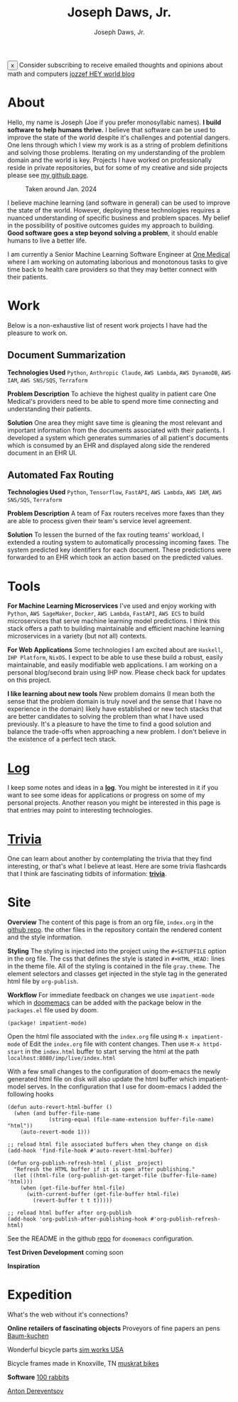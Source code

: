 #+Title: Joseph Daws, Jr.
#+AUTHOR: Joseph Daws, Jr.
#+OPTIONS: num:nil ^:nil <:t
#+ATTR_HTML: :width 20p


#+BEGIN_EXPORT html
<div class="banner" id="stickyBanner">
  <button class="close-btn" onclick="removeBanner()">x</button>
  Consider subscribing to receive emailed thoughts and opinions about
  math and computers
  <a href="https://world.hey.com/jozzef">jozzef HEY world blog</a>
</div>
#+END_EXPORT

* About
:PROPERTIES:
:CUSTOM_ID: about
:END:

Hello, my name is Joseph (Joe if you prefer monosyllabic names).
*I build software to help humans thrive.* I believe that software
can be used to improve the state of the world despite it's challenges
and potential dangers. One lens through which I view my work is
as a string of problem definitions and solving those problems.
Iterating on my understanding of the problem domain and the world is key.
Projects I have worked on professionally reside in private repositories,
but for some of my creative and side projects please see
[[https://github.com/joedaws/][my github page]].

#+CAPTION: Taken around Jan. 2024
#+ATTR_HTML: :width 300p :align center :alt "Joseph Daws, Jr." :align center
[[./img/joe_pic.jpg]]

I believe machine learning (and software in general) can be used to improve the
state of the world. However, deploying these technologies requires a nuanced
understanding of specific business and problem spaces. My belief in the possibility
of positive outcomes guides my approach to building.
*Good software goes a step beyond solving a problem*,
it should enable humans to live a better life.

I am currently a Senior Machine Learning Software Engineer at [[https://onemedical.com/][One Medical]] where I am
working on automating laborious and monotonous tasks to give time back to health
care providers so that they may better connect with their patients.

* Work
:PROPERTIES:
:CUSTOM_ID: works
:END:

Below is a non-exhaustive list of resent work projects
I have had the pleasure to work on.

** Document Summarization
:PROPERTIES:
:CUSTOM_ID: works-summarization
:END:
*Technologies Used*
=Python=, =Anthropic Claude=, =AWS Lambda=, =AWS DynamoDB=, =AWS IAM=, =AWS SNS/SQS=, =Terraform=

*Problem Description*
To achieve the highest quality in patient care One Medical's providers need to be able to
spend more time connecting and understanding their patients.

*Solution*
One area they might save time is gleaning the most relevant and important information from the documents associated with their patients. I developed a system which generates summaries of all patient's documents
which is consumed by an EHR and displayed along side the rendered document in an EHR UI.

** Automated Fax Routing
:PROPERTIES:
:CUSTOM_ID: works-routing
:END:
*Technologies Used*
=Python=, =Tensorflow=, =FastAPI=, =AWS Lambda=, =AWS IAM=, =AWS SNS/SQS=, =Terraform=

*Problem Description*
A team of Fax routers receives more faxes than they are able to process given their
team's service level agreement.

*Solution*
To lessen the burned of the fax routing teams' workload, I extended a routing system
to automatically processing incoming faxes. The system predicted key identifiers for
each document. These predictions were forwarded to an EHR which took an action
based on the predicted values.

* Tools
:PROPERTIES:
:CUSTOM_ID: tools
:END:

*For Machine Learning Microservices* I've used and enjoy working with =Python=, =AWS SageMaker=,
=Docker=, =AWS Lambda=, =FastAPI=, =AWS ECS= to build microservices that serve machine learning
model predictions. I think this stack offers a path to building maintainable and
efficient machine learning microservices in a variety (but not all) contexts.

*For Web Applications* Some technologies I am excited about are =Haskell=, =IHP Platform=, =NixOS=. I expect to be able to use these build a robust, easily maintainable, and easily modifiable web applications. I am working
on a personal blog/second brain using IHP now. Please check back for updates on this project.

*I like learning about new tools* New problem domains (I mean both the sense that the problem domain is truly novel and the sense that I have no experience in the domain) likely have
established or new tech stacks that are better candidates to solving the problem than what I
have used previously. It's a pleasure to have the time to find a good solution and balance the
trade-offs when approaching a new problem. I don't believe in the existence of a perfect
tech stack.

*  [[file:log.org][Log]]
:PROPERTIES:
:CUSTOM_ID: log
:END:

I keep some notes and ideas in a *[[file:log.org][log]]*. You might be interested in it if you want to
see some ideas for applications or progress on some of my personal projects. Another
reason you might be interested in this page is that entries may point to interesting
technologies.

* [[file:flashcard.org][Trivia]]
:PROPERTIES:
:CUSTOM_ID: trivia
:END:

One can learn about another by contemplating the trivia that they find interesting,
or that's what I believe at least. Here are some trivia flashcards that I think are
fascinating tidbits of information: *[[file:flashcard.org][trivia]]*.

* Site
:PROPERTIES:
:CUSTOM_ID: site
:END:
*Overview* The content of this page is from an org file,
=index.org= in the [[https://github.com/joedaws/joedaws.github.io][github repo]]. the other files in the repository
contain the rendered content and the style information.

*Styling* The styling is injected into the project using the =#+SETUPFILE= option in
the org file. The css that defines the style is stated in =#+HTML_HEAD:= lines
in the theme file. All of the styling is contained in the file =gray.theme=.
The element selectors and classes get injected in the style tag in the generated html
file by =org-publish=.

*Workflow* For immediate feedback on changes we use =impatient-mode= which in [[https://github.com/doomemacs/doomemacs][doomemacs]]
can be added with the package below in the =packages.el= file used by doom.
#+begin_src elisp
(package! impatient-mode)
#+end_src
Open the html file associated with the =index.org= file using =M-x impatient-mode=
of Edit the =index.org= file with content changes. Then use =M-x httpd-start= in
the =index.html= buffer to start serving the html at the path
=localhost:8080/imp/live/index.html=

With a few small changes to the configuration of doom-emacs the
newly generated html file on disk will also update the html buffer which
impatient-model serves. In the configuration that I use for doom-emacs I added
the following hooks

#+begin_src elisp
(defun auto-revert-html-buffer ()
  (when (and buffer-file-name
             (string-equal (file-name-extension buffer-file-name) "html"))
    (auto-revert-mode 1)))

;; reload html file associated buffers when they change on disk
(add-hook 'find-file-hook #'auto-revert-html-buffer)

(defun org-publish-refresh-html (_plist _project)
  "Refresh the HTML buffer if it is open after publishing."
  (let ((html-file (org-publish-get-target-file (buffer-file-name) 'html)))
    (when (get-file-buffer html-file)
      (with-current-buffer (get-file-buffer html-file)
        (revert-buffer t t t)))))

;; reload html buffer after org-publish
(add-hook 'org-publish-after-publishing-hook #'org-publish-refresh-html)
#+end_src

See the README in the github [[https://github.com/joedaws/joedaws.github.io][repo]] for =doomemacs= configuration.

*Test Driven Development* coming soon

*Inspiration*

[1] [[https://orgmode.org/worg/org-tutorials/org-publish-html-tutorial.html][Org mode publish tutorial]]
[2] [[https://github.com/fniessen/org-html-themes][the theme of this page is based on gray from org-html-themes]]

* Expedition
:PROPERTIES:
:CUSTOM_ID: expedition
:END:

What's the web without it's connections?

*Online retailers of fascinating objects*
Proveyors of fine papers an pens [[https://www.baum-kuchen.net/][Baum-kuchen]]

Wonderful bicycle parts [[https://www.sim.works/][sim works USA]]

Bicycle frames made in Knoxville, TN [[https://www.muskratbikes.com/][muskrat bikes]]

*Software*
[[https://100r.co/site/home.html][100 rabbits]]

[[https://www.dereventsov.com/][Anton Dereventsov]]
